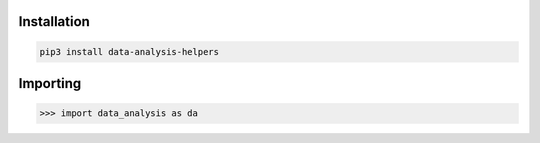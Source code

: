 .. _activation:

Installation
----------

.. code-block:: console

    pip3 install data-analysis-helpers


Importing
---------

>>> import data_analysis as da
